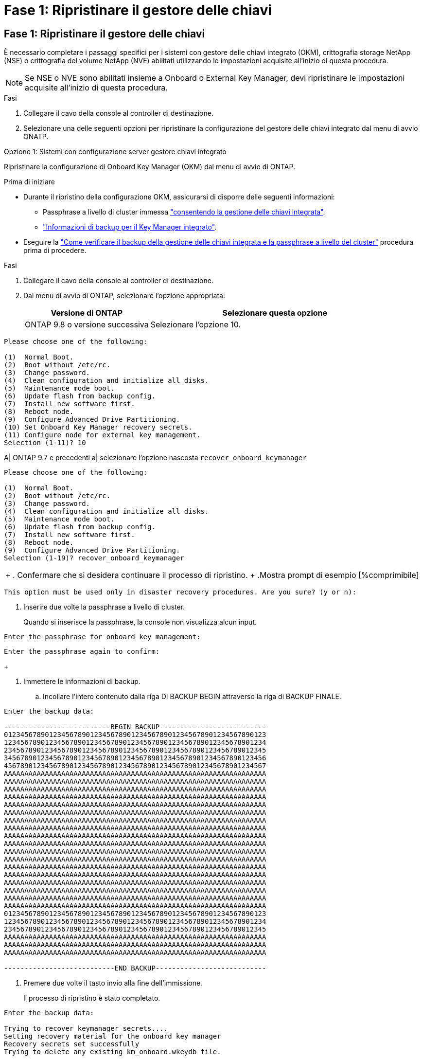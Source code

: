 = Fase 1: Ripristinare il gestore delle chiavi
:allow-uri-read: 




== Fase 1: Ripristinare il gestore delle chiavi

È necessario completare i passaggi specifici per i sistemi con gestore delle chiavi integrato (OKM), crittografia storage NetApp (NSE) o crittografia del volume NetApp (NVE) abilitati utilizzando le impostazioni acquisite all'inizio di questa procedura.


NOTE: Se NSE o NVE sono abilitati insieme a Onboard o External Key Manager, devi ripristinare le impostazioni acquisite all'inizio di questa procedura.

.Fasi
. Collegare il cavo della console al controller di destinazione.
. Selezionare una delle seguenti opzioni per ripristinare la configurazione del gestore delle chiavi integrato dal menu di avvio ONATP.


[role="tabbed-block"]
====
.Opzione 1: Sistemi con configurazione server gestore chiavi integrato
--
Ripristinare la configurazione di Onboard Key Manager (OKM) dal menu di avvio di ONTAP.

.Prima di iniziare
* Durante il ripristino della configurazione OKM, assicurarsi di disporre delle seguenti informazioni:
+
** Passphrase a livello di cluster immessa https://docs.netapp.com/us-en/ontap/encryption-at-rest/enable-onboard-key-management-96-later-nse-task.html["consentendo la gestione delle chiavi integrata"].
** https://docs.netapp.com/us-en/ontap/encryption-at-rest/backup-key-management-information-manual-task.html["Informazioni di backup per il Key Manager integrato"].


* Eseguire la https://kb.netapp.com/on-prem/ontap/Ontap_OS/OS-KBs/How_to_verify_onboard_key_management_backup_and_cluster-wide_passphrase["Come verificare il backup della gestione delle chiavi integrata e la passphrase a livello del cluster"] procedura prima di procedere.


.Fasi
. Collegare il cavo della console al controller di destinazione.
. Dal menu di avvio di ONTAP, selezionare l'opzione appropriata:
+
[cols="1a,2a"]
|===
| Versione di ONTAP | Selezionare questa opzione 


 a| 
ONTAP 9.8 o versione successiva
 a| 
Selezionare l'opzione 10.

|===


--
====
....

Please choose one of the following:

(1)  Normal Boot.
(2)  Boot without /etc/rc.
(3)  Change password.
(4)  Clean configuration and initialize all disks.
(5)  Maintenance mode boot.
(6)  Update flash from backup config.
(7)  Install new software first.
(8)  Reboot node.
(9)  Configure Advanced Drive Partitioning.
(10) Set Onboard Key Manager recovery secrets.
(11) Configure node for external key management.
Selection (1-11)? 10

....
[]
====
A| ONTAP 9.7 e precedenti a| selezionare l'opzione nascosta `recover_onboard_keymanager`

====
....

Please choose one of the following:

(1)  Normal Boot.
(2)  Boot without /etc/rc.
(3)  Change password.
(4)  Clean configuration and initialize all disks.
(5)  Maintenance mode boot.
(6)  Update flash from backup config.
(7)  Install new software first.
(8)  Reboot node.
(9)  Configure Advanced Drive Partitioning.
Selection (1-19)? recover_onboard_keymanager

....
[]
====
|===


| + . Confermare che si desidera continuare il processo di ripristino. + .Mostra prompt di esempio [%comprimibile] 
|===
====
`This option must be used only in disaster recovery procedures. Are you sure? (y or n):`

[]
====
. Inserire due volte la passphrase a livello di cluster.
+
Quando si inserisce la passphrase, la console non visualizza alcun input.



====
`Enter the passphrase for onboard key management:`

`Enter the passphrase again to confirm:`

[]
====
+

. Immettere le informazioni di backup.
+
.. Incollare l'intero contenuto dalla riga DI BACKUP BEGIN attraverso la riga di BACKUP FINALE.




====
....
Enter the backup data:

--------------------------BEGIN BACKUP--------------------------
0123456789012345678901234567890123456789012345678901234567890123
1234567890123456789012345678901234567890123456789012345678901234
2345678901234567890123456789012345678901234567890123456789012345
3456789012345678901234567890123456789012345678901234567890123456
4567890123456789012345678901234567890123456789012345678901234567
AAAAAAAAAAAAAAAAAAAAAAAAAAAAAAAAAAAAAAAAAAAAAAAAAAAAAAAAAAAAAAAA
AAAAAAAAAAAAAAAAAAAAAAAAAAAAAAAAAAAAAAAAAAAAAAAAAAAAAAAAAAAAAAAA
AAAAAAAAAAAAAAAAAAAAAAAAAAAAAAAAAAAAAAAAAAAAAAAAAAAAAAAAAAAAAAAA
AAAAAAAAAAAAAAAAAAAAAAAAAAAAAAAAAAAAAAAAAAAAAAAAAAAAAAAAAAAAAAAA
AAAAAAAAAAAAAAAAAAAAAAAAAAAAAAAAAAAAAAAAAAAAAAAAAAAAAAAAAAAAAAAA
AAAAAAAAAAAAAAAAAAAAAAAAAAAAAAAAAAAAAAAAAAAAAAAAAAAAAAAAAAAAAAAA
AAAAAAAAAAAAAAAAAAAAAAAAAAAAAAAAAAAAAAAAAAAAAAAAAAAAAAAAAAAAAAAA
AAAAAAAAAAAAAAAAAAAAAAAAAAAAAAAAAAAAAAAAAAAAAAAAAAAAAAAAAAAAAAAA
AAAAAAAAAAAAAAAAAAAAAAAAAAAAAAAAAAAAAAAAAAAAAAAAAAAAAAAAAAAAAAAA
AAAAAAAAAAAAAAAAAAAAAAAAAAAAAAAAAAAAAAAAAAAAAAAAAAAAAAAAAAAAAAAA
AAAAAAAAAAAAAAAAAAAAAAAAAAAAAAAAAAAAAAAAAAAAAAAAAAAAAAAAAAAAAAAA
AAAAAAAAAAAAAAAAAAAAAAAAAAAAAAAAAAAAAAAAAAAAAAAAAAAAAAAAAAAAAAAA
AAAAAAAAAAAAAAAAAAAAAAAAAAAAAAAAAAAAAAAAAAAAAAAAAAAAAAAAAAAAAAAA
AAAAAAAAAAAAAAAAAAAAAAAAAAAAAAAAAAAAAAAAAAAAAAAAAAAAAAAAAAAAAAAA
AAAAAAAAAAAAAAAAAAAAAAAAAAAAAAAAAAAAAAAAAAAAAAAAAAAAAAAAAAAAAAAA
AAAAAAAAAAAAAAAAAAAAAAAAAAAAAAAAAAAAAAAAAAAAAAAAAAAAAAAAAAAAAAAA
AAAAAAAAAAAAAAAAAAAAAAAAAAAAAAAAAAAAAAAAAAAAAAAAAAAAAAAAAAAAAAAA
AAAAAAAAAAAAAAAAAAAAAAAAAAAAAAAAAAAAAAAAAAAAAAAAAAAAAAAAAAAAAAAA
0123456789012345678901234567890123456789012345678901234567890123
1234567890123456789012345678901234567890123456789012345678901234
2345678901234567890123456789012345678901234567890123456789012345
AAAAAAAAAAAAAAAAAAAAAAAAAAAAAAAAAAAAAAAAAAAAAAAAAAAAAAAAAAAAAAAA
AAAAAAAAAAAAAAAAAAAAAAAAAAAAAAAAAAAAAAAAAAAAAAAAAAAAAAAAAAAAAAAA
AAAAAAAAAAAAAAAAAAAAAAAAAAAAAAAAAAAAAAAAAAAAAAAAAAAAAAAAAAAAAAAA

---------------------------END BACKUP---------------------------

....
[]
====
. Premere due volte il tasto invio alla fine dell'immissione.
+
Il processo di ripristino è stato completato.



====
....

Enter the backup data:

Trying to recover keymanager secrets....
Setting recovery material for the onboard key manager
Recovery secrets set successfully
Trying to delete any existing km_onboard.wkeydb file.

Successfully recovered keymanager secrets.

***********************************************************************************
* Select option "(1) Normal Boot." to complete recovery process.
*
* Run the "security key-manager onboard sync" command to synchronize the key database after the node reboots.
***********************************************************************************

....
[]
====
+ ATTENZIONE: Non procedere se l'uscita visualizzata è diversa da `Successfully recovered keymanager secrets`. Eseguire la risoluzione dei problemi per correggere l'errore.

. Selezionare l'opzione 1 dal menu di avvio per continuare l'avvio in ONTAP.


====
....

***********************************************************************************
* Select option "(1) Normal Boot." to complete the recovery process.
*
***********************************************************************************


(1)  Normal Boot.
(2)  Boot without /etc/rc.
(3)  Change password.
(4)  Clean configuration and initialize all disks.
(5)  Maintenance mode boot.
(6)  Update flash from backup config.
(7)  Install new software first.
(8)  Reboot node.
(9)  Configure Advanced Drive Partitioning.
(10) Set Onboard Key Manager recovery secrets.
(11) Configure node for external key management.
Selection (1-11)? 1

....
[]
====
. Verificare che la console del controller visualizzi quanto segue:
+
`Waiting for giveback...(Press Ctrl-C to abort wait)`

. Dal nodo partner, sconto sul controller partner:
+
`storage failover giveback -fromnode local -only-cfo-aggregates true`.

. Dopo l'avvio con solo un aggregato CFO, eseguire il comando seguente:
+
`security key-manager onboard sync` comando.

. Immettere la passphrase a livello di cluster per Onboard Key Manager.


====
....

Enter the cluster-wide passphrase for the Onboard Key Manager:

All offline encrypted volumes will be brought online and the corresponding volume encryption keys (VEKs) will be restored automatically within 10 minutes. If any offline encrypted volumes are not brought online automatically, they can be brought online manually using the "volume online -vserver <vserver> -volume <volume_name>" command.

....
[]
====
+ NOTA: Se la sincronizzazione ha esito positivo, il prompt del cluster viene restituito senza messaggi aggiuntivi. Se la sincronizzazione non riesce, viene visualizzato un messaggio di errore prima di tornare al prompt del cluster. Non continuare fino a quando l'errore non viene corretto e la sincronizzazione non viene eseguita correttamente.

. Verificare che tutte le chiavi siano sincronizzate:
+
`security key-manager key query -restored false`.

+
`There are no entries matching your query.`

+

NOTE: Nessun risultato dovrebbe comparire quando si filtra per false nel parametro ripristinato.

. Eseguire il giveback del nodo dal partner:
+
`storage failover giveback -fromnode local`

. Ripristinare il giveback automatico, se è stato disattivato, immettendo il seguente comando:
+
`storage failover modify -node local -auto-giveback true`

. Se AutoSupport è attivato, ripristinare la creazione automatica dei casi immettendo il seguente comando:
+
`system node autosupport invoke -node * -type all -message MAINT=END`



--

--
Ripristinare la configurazione di External Key Manager dal menu di avvio ONATP.

.Prima di iniziare
Per ripristinare la configurazione del gestore chiavi esterno (EKM) sono necessarie le seguenti informazioni:

* Una copia del file /cfcard/kmip/servers.cfg da un altro nodo del cluster o le seguenti informazioni:
+
** L'indirizzo del server KMIP.
** Porta KMIP.
** Una copia del file /cfcard/kmip/certs/client.crt da un altro nodo cluster o dal certificato client.
** Una copia del file /cfcard/kmip/certs/client.key da un altro nodo del cluster o dalla chiave del client.
** Una copia del file /cfcard/kmip/certs/CA.pem da un altro nodo del cluster o dalle CA del server KMIP.




.Fasi
. Collegare il cavo della console al controller di destinazione.
. Selezionare l'opzione 11 dal menu di avvio di ONTAP.


====
....

(1)  Normal Boot.
(2)  Boot without /etc/rc.
(3)  Change password.
(4)  Clean configuration and initialize all disks.
(5)  Maintenance mode boot.
(6)  Update flash from backup config.
(7)  Install new software first.
(8)  Reboot node.
(9)  Configure Advanced Drive Partitioning.
(10) Set Onboard Key Manager recovery secrets.
(11) Configure node for external key management.
Selection (1-11)? 11
....
[]
====
+

. Quando richiesto, confermare di aver raccolto le informazioni richieste.


====
....
Do you have a copy of the /cfcard/kmip/certs/client.crt file? {y/n}
Do you have a copy of the /cfcard/kmip/certs/client.key file? {y/n}
Do you have a copy of the /cfcard/kmip/certs/CA.pem file? {y/n}
Do you have a copy of the /cfcard/kmip/servers.cfg file? {y/n}
....
[]
====
+

====
....
Do you have a copy of the /cfcard/kmip/servers.cfg file? {y/n}
Do you know the KMIP server address? {y/n}
Do you know the KMIP Port? {y/n}
....
[]
====
+

. Quando richiesto, immettere le informazioni relative al client e al server.


====
....
Enter the client certificate (client.crt) file contents:
Enter the client key (client.key) file contents:
Enter the KMIP server CA(s) (CA.pem) file contents:
Enter the server configuration (servers.cfg) file contents:
....
[]
====
+ .Mostra esempio

====
....
Enter the client certificate (client.crt) file contents:
-----BEGIN CERTIFICATE-----
MIIDvjCCAqagAwIBAgICN3gwDQYJKoZIhvcNAQELBQAwgY8xCzAJBgNVBAYTAlVT
MRMwEQYDVQQIEwpDYWxpZm9ybmlhMQwwCgYDVQQHEwNTVkwxDzANBgNVBAoTBk5l
MSUbQusvzAFs8G3P54GG32iIRvaCFnj2gQpCxciLJ0qB2foiBGx5XVQ/Mtk+rlap
Pk4ECW/wqSOUXDYtJs1+RB+w0+SHx8mzxpbz3mXF/X/1PC3YOzVNCq5eieek62si
Fp8=
-----END CERTIFICATE-----

Enter the client key (client.key) file contents:
-----BEGIN RSA PRIVATE KEY-----
MIIEpQIBAAKCAQEAoU1eajEG6QC2h2Zih0jEaGVtQUexNeoCFwKPoMSePmjDNtrU
MSB1SlX3VgCuElHk57XPdq6xSbYlbkIb4bAgLztHEmUDOkGmXYAkblQ=
-----END RSA PRIVATE KEY-----

Enter the KMIP server CA(s) (CA.pem) file contents:
-----BEGIN CERTIFICATE-----
MIIEizCCA3OgAwIBAgIBADANBgkqhkiG9w0BAQsFADCBjzELMAkGA1UEBhMCVVMx
7yaumMQETNrpMfP+nQMd34y4AmseWYGM6qG0z37BRnYU0Wf2qDL61cQ3/jkm7Y94
EQBKG1NY8dVyjphmYZv+
-----END CERTIFICATE-----

Enter the IP address for the KMIP server: 10.10.10.10
Enter the port for the KMIP server [5696]:

System is ready to utilize external key manager(s).
Trying to recover keys from key servers....
kmip_init: configuring ports
Running command '/sbin/ifconfig e0M'
..
..
kmip_init: cmd: ReleaseExtraBSDPort e0M
​​​​....


====

. The recovery process completes.


+
.Show example prompt
[%collapsible]
====
....
Il sistema è pronto per l'utilizzo dei gestori di chiavi esterni. Tentativo di recupero delle chiavi dai server chiavi in corso [Aug 29 21:06:28]: 0x808806100: 0: DEBUG: kmip2::main: [InitOpenssl]:460: Inizializzazione di OpenSSL recuperata con successo i segreti del gestore di chiavi.

....



. Select option 1 from the boot menu to continue booting into ONTAP.

+
....
****
* Selezionare l'opzione "(1) Avvio normale" per completare il processo di ripristino. *


****
(1) Avvio normale. (2) avviare senza /etc/rc. (3) modificare la password. (4) pulire la configurazione e inizializzare tutti i dischi. (5) Avvio in modalità manutenzione. (6) aggiornare la memoria flash dalla configurazione di backup. (7) installare prima il nuovo software. (8) nodo di riavvio. (9) configurare le partizioni avanzate dei dischi. (10) impostare i segreti di ripristino di Onboard Key Manager. (11) configurare il nodo per la gestione esterna delle chiavi. Selezione (1-11)? 1

....
====
+


. Restore automatic giveback, if you disabled it, by entering the following command:
+
`storage failover modify -node local -auto-giveback true` command.

. If AutoSupport is enabled, restore automatic case creation by entering  the following command:
+
`system node autosupport invoke -node * -type all -message MAINT=END`


--

====

== Step 2: Complete the boot media replacement

Complete the boot media replacement process after the normal boot by completing final checks and giving back storage.

. Check the console output:
+
[%header,cols="1,3"]
|===
| If the console displays...| Then...
a|
The login prompt
a|
Go to Step 6.
a|
Waiting for giveback...
a|

 .. Log into the partner controller.
 .. Confirm the target controller is ready for giveback with the _storage failover show_ command.

|===

. Move the console cable to the partner controller and give back the target controller storage using the _storage failover giveback -fromnode local -only-cfo-aggregates true_ command.

 ** If the command fails because of a failed disk, physically disengage the failed disk, but leave the disk in the slot until a replacement is received.

 ** If the command fails because the partner is "not ready", wait 5 minutes for the HA subsystem to synchronize between the partners.
 ** If the command fails because of an NDMP, SnapMirror, or SnapVault process, disable the process. See the appropriate Documentation Center for more information.
. Wait 3 minutes and check the failover status with the _storage failover show_ command.
. At the clustershell prompt, enter the _network interface show -is-home false_ command to list the logical interfaces that are not on their home controller and port.
+
If any interfaces are listed as `false`, revert those interfaces back to their home port using the _net int revert -vserver Cluster -lif _nodename_ command.

. Move the console cable to the target controller and run the _version -v_ command to check the ONTAP versions.

. Use the `storage encryption disk show` to review the output.
. Use the _security key-manager key query_ command to display the key IDs of the authentication keys that are stored on the key management servers.
 ** If the `Restored` column = `yes/true`, you are done and can proceed to complete the replacement process.
 ** If the `Key Manager type` = `external` and the `Restored` column = anything other than `yes/true`, use the _security key-manager external restore_ command to restore the key IDs of the authentication keys.
+
NOTE: If the command fails, contact Customer Support.

 ** If the `Key Manager type` = `onboard` and the `Restored` column = anything other than `yes/true`, use the _security key-manager onboard sync_ command to synchronize the missing onboard keys on the repaired node.
+
Use the _security key-manager key query_ command to verify that the `Restored` column = `yes/true` for all authentication keys.

. Connect the console cable to the partner controller.
. Give back the controller using the `storage failover giveback -fromnode local` command.
. Restore automatic giveback if you disabled it by using the _storage failover modify -node local -auto-giveback true_ command.
. If AutoSupport is enabled, restore/unsuppress automatic case creation by using the _system node autosupport invoke -node * -type all -message MAINT=END_ command.
....